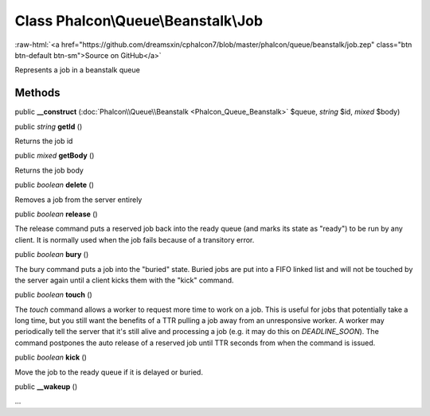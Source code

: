 Class **Phalcon\\Queue\\Beanstalk\\Job**
========================================

.. role:: raw-html(raw)
   :format: html

:raw-html:`<a href="https://github.com/dreamsxin/cphalcon7/blob/master/phalcon/queue/beanstalk/job.zep" class="btn btn-default btn-sm">Source on GitHub</a>`

Represents a job in a beanstalk queue


Methods
-------

public  **__construct** (:doc:`Phalcon\\Queue\\Beanstalk <Phalcon_Queue_Beanstalk>` $queue, *string* $id, *mixed* $body)





public *string*  **getId** ()

Returns the job id



public *mixed*  **getBody** ()

Returns the job body



public *boolean*  **delete** ()

Removes a job from the server entirely



public *boolean*  **release** ()

The release command puts a reserved job back into the ready queue (and marks its state as "ready") to be run by any client. It is normally used when the job fails because of a transitory error.



public *boolean*  **bury** ()

The bury command puts a job into the "buried" state. Buried jobs are put into a FIFO linked list and will not be touched by the server again until a client kicks them with the "kick" command.



public *boolean*  **touch** ()

The `touch` command allows a worker to request more time to work on a job.  This is useful for jobs that potentially take a long time, but you still want the benefits of a TTR pulling a job away from an unresponsive worker. A worker may periodically tell the server that it's still alive and processing a job (e.g. it may do this on `DEADLINE_SOON`). The command postpones the auto release of a reserved job until TTR seconds from when the command is issued.



public *boolean*  **kick** ()

Move the job to the ready queue if it is delayed or buried.



public  **__wakeup** ()

...


